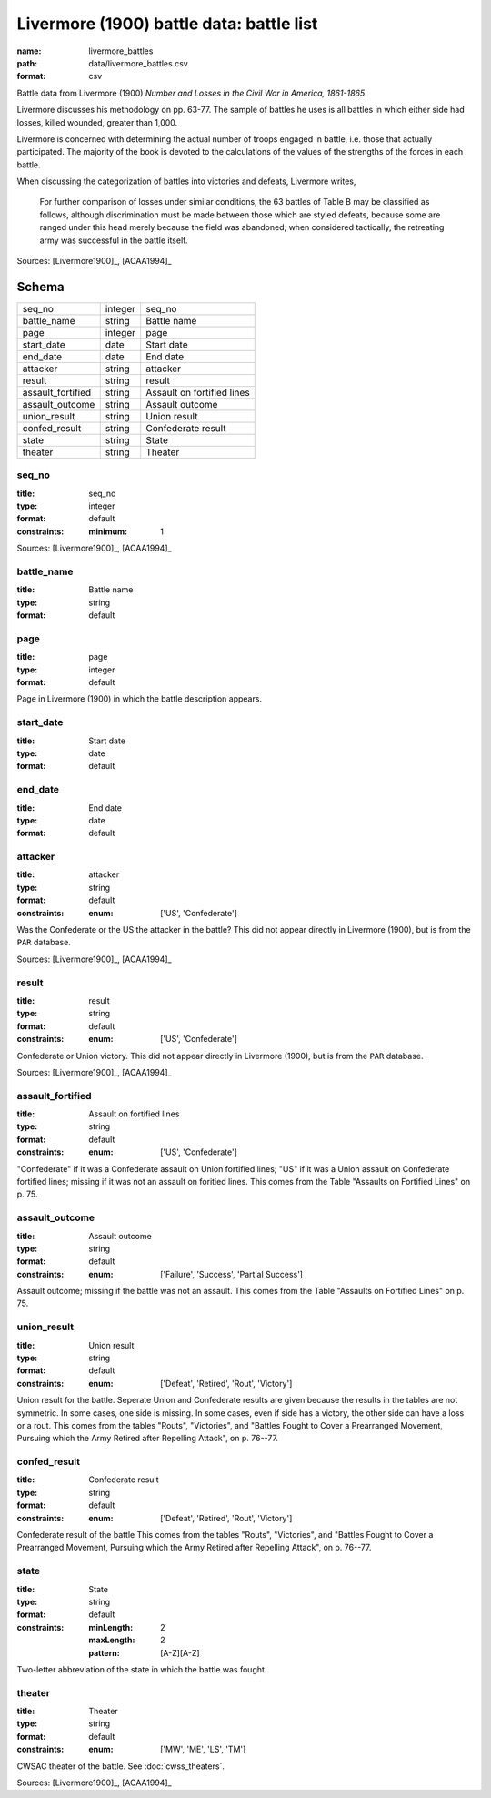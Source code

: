 #########################################
Livermore (1900) battle data: battle list
#########################################

:name: livermore_battles
:path: data/livermore_battles.csv
:format: csv

Battle data from Livermore (1900) *Number and Losses in the Civil War in America, 1861-1865*.

Livermore discusses his methodology on pp. 63-77. The sample of
battles he uses is all battles in which either side had losses, killed
wounded, greater than 1,000.

Livermore is concerned with determining the actual number of troops
engaged in battle, i.e. those that actually participated. The majority
of the book is devoted to the calculations of the values of the
strengths of the forces in each battle.

When discussing the categorization of battles into victories and
defeats, Livermore writes,

    For further comparison of losses under similar conditions, the 63
    battles of Table B may be classified as follows, although
    discrimination must be made between those which are styled defeats,
    because some are ranged under this head merely because the field was
    abandoned; when considered tactically, the retreating army was
    successful in the battle itself.



Sources: [Livermore1900]_, [ACAA1994]_


Schema
======



=================  =======  ==========================
seq_no             integer  seq_no
battle_name        string   Battle name
page               integer  page
start_date         date     Start date
end_date           date     End date
attacker           string   attacker
result             string   result
assault_fortified  string   Assault on fortified lines
assault_outcome    string   Assault outcome
union_result       string   Union result
confed_result      string   Confederate result
state              string   State
theater            string   Theater
=================  =======  ==========================

seq_no
------

:title: seq_no
:type: integer
:format: default
:constraints:
    :minimum: 1
    



Sources: [Livermore1900]_, [ACAA1994]_

       
battle_name
-----------

:title: Battle name
:type: string
:format: default





       
page
----

:title: page
:type: integer
:format: default


Page in Livermore (1900) in which the battle description appears.


       
start_date
----------

:title: Start date
:type: date
:format: default





       
end_date
--------

:title: End date
:type: date
:format: default





       
attacker
--------

:title: attacker
:type: string
:format: default
:constraints:
    :enum: ['US', 'Confederate']
    

Was the Confederate or the US the attacker in the battle?
This did not appear directly in Livermore (1900), but is from the ``PAR`` database.

Sources: [Livermore1900]_, [ACAA1994]_

       
result
------

:title: result
:type: string
:format: default
:constraints:
    :enum: ['US', 'Confederate']
    

Confederate or Union victory.
This did not appear directly in Livermore (1900), but is from the ``PAR`` database.

Sources: [Livermore1900]_, [ACAA1994]_

       
assault_fortified
-----------------

:title: Assault on fortified lines
:type: string
:format: default
:constraints:
    :enum: ['US', 'Confederate']
    

"Confederate" if it was a Confederate assault on Union fortified lines; "US" if it was a Union assault on Confederate fortified lines; missing if it was not an assault on foritied lines.
This comes from the Table "Assaults on Fortified Lines" on p. 75.


       
assault_outcome
---------------

:title: Assault outcome
:type: string
:format: default
:constraints:
    :enum: ['Failure', 'Success', 'Partial Success']
    

Assault outcome; missing if the battle was not an assault.
This comes from the Table "Assaults on Fortified Lines" on p. 75.


       
union_result
------------

:title: Union result
:type: string
:format: default
:constraints:
    :enum: ['Defeat', 'Retired', 'Rout', 'Victory']
    

Union result for the battle.
Seperate Union and Confederate results are given because the results in the tables are not symmetric. In some cases, one side is missing. In some cases, even if side has a victory, the other side can have a loss or a rout.
This comes from the tables "Routs", "Victories", and "Battles Fought to Cover a Prearranged Movement, Pursuing which the Army Retired after Repelling Attack", on p. 76--77.


       
confed_result
-------------

:title: Confederate result
:type: string
:format: default
:constraints:
    :enum: ['Defeat', 'Retired', 'Rout', 'Victory']
    

Confederate result of the battle
This comes from the tables "Routs", "Victories", and "Battles Fought to Cover a Prearranged Movement, Pursuing which the Army Retired after Repelling Attack", on p. 76--77.


       
state
-----

:title: State
:type: string
:format: default
:constraints:
    :minLength: 2
    :maxLength: 2
    :pattern: [A-Z][A-Z]
    

Two-letter abbreviation of the state in which the battle was fought.


       
theater
-------

:title: Theater
:type: string
:format: default
:constraints:
    :enum: ['MW', 'ME', 'LS', 'TM']
    

CWSAC theater of the battle. See :doc:`cwss_theaters`.

Sources: [Livermore1900]_, [ACAA1994]_

       

